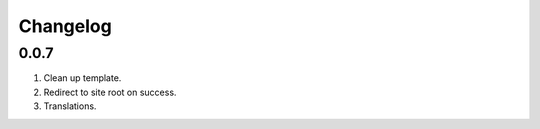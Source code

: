 Changelog
=========

0.0.7
-----
#. Clean up template.
#. Redirect to site root on success.
#. Translations.

